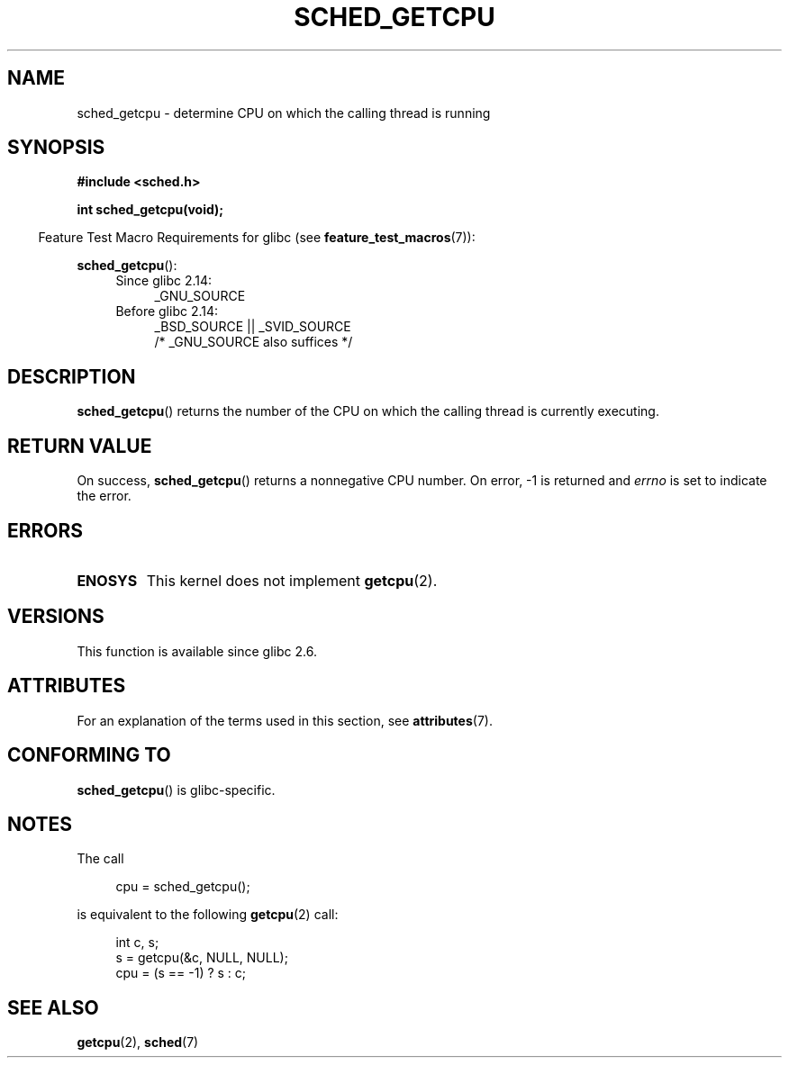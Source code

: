 .\" Copyright (c) 2008, Linux Foundation, written by Michael Kerrisk
.\"     <mtk.manpages@gmail.com>
.\"
.\" %%%LICENSE_START(VERBATIM)
.\" Permission is granted to make and distribute verbatim copies of this
.\" manual provided the copyright notice and this permission notice are
.\" preserved on all copies.
.\"
.\" Permission is granted to copy and distribute modified versions of this
.\" manual under the conditions for verbatim copying, provided that the
.\" entire resulting derived work is distributed under the terms of a
.\" permission notice identical to this one.
.\"
.\" Since the Linux kernel and libraries are constantly changing, this
.\" manual page may be incorrect or out-of-date.  The author(s) assume no
.\" responsibility for errors or omissions, or for damages resulting from
.\" the use of the information contained herein.  The author(s) may not
.\" have taken the same level of care in the production of this manual,
.\" which is licensed free of charge, as they might when working
.\" professionally.
.\"
.\" Formatted or processed versions of this manual, if unaccompanied by
.\" the source, must acknowledge the copyright and authors of this work.
.\" %%%LICENSE_END
.\"
.TH SCHED_GETCPU 3 2017-09-15 "Linux" "Linux Programmer's Manual"
.SH NAME
sched_getcpu \- determine CPU on which the calling thread is running
.SH SYNOPSIS
.nf
.B #include <sched.h>
.PP
.B int sched_getcpu(void);
.fi
.PP
.RS -4
Feature Test Macro Requirements for glibc (see
.BR feature_test_macros (7)):
.RE
.PP
.BR sched_getcpu ():
.ad l
.RS 4
.PD 0
.TP 4
Since glibc 2.14:
_GNU_SOURCE
.TP 4
Before glibc 2.14:
_BSD_SOURCE || _SVID_SOURCE
    /* _GNU_SOURCE also suffices */
.PD
.RE
.ad b
.SH DESCRIPTION
.BR sched_getcpu ()
returns the number of the CPU on which the calling thread is currently executing.
.SH RETURN VALUE
On success,
.BR sched_getcpu ()
returns a nonnegative CPU number.
On error, \-1 is returned and
.I errno
is set to indicate the error.
.SH ERRORS
.TP
.B ENOSYS
This kernel does not implement
.BR getcpu (2).
.SH VERSIONS
This function is available since glibc 2.6.
.SH ATTRIBUTES
For an explanation of the terms used in this section, see
.BR attributes (7).
.TS
allbox;
lb lb lb
l l l.
Interface	Attribute	Value
T{
.BR sched_getcpu ()
T}	Thread safety	MT-Safe
.TE
.SH CONFORMING TO
.BR sched_getcpu ()
is glibc-specific.
.SH NOTES
The call
.PP
.in +4n
.EX
cpu = sched_getcpu();
.EE
.in
.PP
is equivalent to the following
.BR getcpu (2)
call:
.PP
.in +4n
.EX
int c, s;
s = getcpu(&c, NULL, NULL);
cpu = (s == \-1) ? s : c;
.EE
.in
.SH SEE ALSO
.BR getcpu (2),
.BR sched (7)
